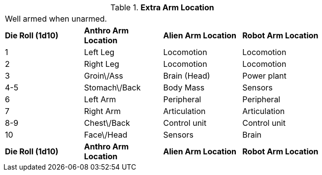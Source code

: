 // Table 59.6 Extra Arm Location
.*Extra Arm Location*
[width="75%",cols="4*^",frame="all", stripes="even"]
|===
4+<|Well armed when unarmed.
s|Die Roll (1d10)
s|Anthro Arm Location
s|Alien Arm Location
s|Robot Arm Location

|1
|Left Leg
|Locomotion
|Locomotion

|2
|Right Leg
|Locomotion
|Locomotion

|3
|Groin\/Ass
|Brain (Head)
|Power plant

|4-5
|Stomach\/Back
|Body Mass
|Sensors

|6
|Left Arm
|Peripheral
|Peripheral

|7
|Right Arm
|Articulation
|Articulation

|8-9
|Chest\/Back
|Control unit
|Control unit

|10
|Face\/Head
|Sensors
|Brain

s|Die Roll (1d10)
s|Anthro Arm Location
s|Alien Arm Location
s|Robot Arm Location


|===
